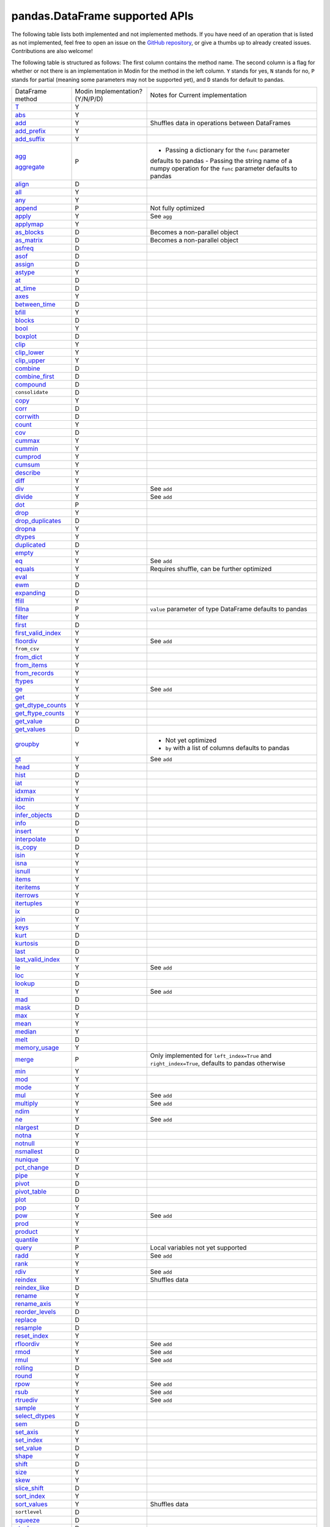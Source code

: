 pandas.DataFrame supported APIs
===============================

The following table lists both implemented and not implemented methods. If you have need
of an operation that is listed as not implemented, feel free to open an issue on the
`GitHub repository`_, or give a thumbs up to already created issues. Contributions are
also welcome!

The following table is structured as follows: The first column contains the method name.
The second column is a flag for whether or not there is an implementation in Modin for
the method in the left column. ``Y`` stands for yes, ``N`` stands for no, ``P`` stands
for partial (meaning some parameters may not be supported yet), and ``D`` stands for
default to pandas.

+---------------------------+---------------------------------+----------------------------------------------------+
| DataFrame method          | Modin Implementation? (Y/N/P/D) | Notes for Current implementation                   |
+---------------------------+---------------------------------+----------------------------------------------------+
| `T`_                      | Y                               |                                                    |
+---------------------------+---------------------------------+----------------------------------------------------+
| `abs`_                    | Y                               |                                                    |
+---------------------------+---------------------------------+----------------------------------------------------+
| `add`_                    | Y                               | Shuffles data in operations between DataFrames     |
+---------------------------+---------------------------------+----------------------------------------------------+
| `add_prefix`_             | Y                               |                                                    |
+---------------------------+---------------------------------+----------------------------------------------------+
| `add_suffix`_             | Y                               |                                                    |
+---------------------------+---------------------------------+----------------------------------------------------+
| `agg`_                    | P                               | - Passing a dictionary for the ``func`` parameter  |
|                           |                                 | defaults to pandas                                 |
|                           |                                 | - Passing the string name of a numpy operation for |
| `aggregate`_              |                                 | the ``func`` parameter defaults to pandas          |
+---------------------------+---------------------------------+----------------------------------------------------+
| `align`_                  | D                               |                                                    |
+---------------------------+---------------------------------+----------------------------------------------------+
| `all`_                    | Y                               |                                                    |
+---------------------------+---------------------------------+----------------------------------------------------+
| `any`_                    | Y                               |                                                    |
+---------------------------+---------------------------------+----------------------------------------------------+
| `append`_                 | P                               | Not fully optimized                                |
+---------------------------+---------------------------------+----------------------------------------------------+
| `apply`_                  | Y                               | See ``agg``                                        |
+---------------------------+---------------------------------+----------------------------------------------------+
| `applymap`_               | Y                               |                                                    |
+---------------------------+---------------------------------+----------------------------------------------------+
| `as_blocks`_              | D                               | Becomes a non-parallel object                      |
+---------------------------+---------------------------------+----------------------------------------------------+
| `as_matrix`_              | D                               | Becomes a non-parallel object                      |
+---------------------------+---------------------------------+----------------------------------------------------+
| `asfreq`_                 | D                               |                                                    |
+---------------------------+---------------------------------+----------------------------------------------------+
| `asof`_                   | D                               |                                                    |
+---------------------------+---------------------------------+----------------------------------------------------+
| `assign`_                 | D                               |                                                    |
+---------------------------+---------------------------------+----------------------------------------------------+
| `astype`_                 | Y                               |                                                    |
+---------------------------+---------------------------------+----------------------------------------------------+
| `at`_                     | D                               |                                                    |
+---------------------------+---------------------------------+----------------------------------------------------+
| `at_time`_                | D                               |                                                    |
+---------------------------+---------------------------------+----------------------------------------------------+
| `axes`_                   | Y                               |                                                    |
+---------------------------+---------------------------------+----------------------------------------------------+
| `between_time`_           | D                               |                                                    |
+---------------------------+---------------------------------+----------------------------------------------------+
| `bfill`_                  | Y                               |                                                    |
+---------------------------+---------------------------------+----------------------------------------------------+
| `blocks`_                 | D                               |                                                    |
+---------------------------+---------------------------------+----------------------------------------------------+
| `bool`_                   | Y                               |                                                    |
+---------------------------+---------------------------------+----------------------------------------------------+
| `boxplot`_                | D                               |                                                    |
+---------------------------+---------------------------------+----------------------------------------------------+
| `clip`_                   | Y                               |                                                    |
+---------------------------+---------------------------------+----------------------------------------------------+
| `clip_lower`_             | Y                               |                                                    |
+---------------------------+---------------------------------+----------------------------------------------------+
| `clip_upper`_             | Y                               |                                                    |
+---------------------------+---------------------------------+----------------------------------------------------+
| `combine`_                | D                               |                                                    |
+---------------------------+---------------------------------+----------------------------------------------------+
| `combine_first`_          | D                               |                                                    |
+---------------------------+---------------------------------+----------------------------------------------------+
| `compound`_               | D                               |                                                    |
+---------------------------+---------------------------------+----------------------------------------------------+
| ``consolidate``           | D                               |                                                    |
+---------------------------+---------------------------------+----------------------------------------------------+
| `copy`_                   | Y                               |                                                    |
+---------------------------+---------------------------------+----------------------------------------------------+
| `corr`_                   | D                               |                                                    |
+---------------------------+---------------------------------+----------------------------------------------------+
| `corrwith`_               | D                               |                                                    |
+---------------------------+---------------------------------+----------------------------------------------------+
| `count`_                  | Y                               |                                                    |
+---------------------------+---------------------------------+----------------------------------------------------+
| `cov`_                    | D                               |                                                    |
+---------------------------+---------------------------------+----------------------------------------------------+
| `cummax`_                 | Y                               |                                                    |
+---------------------------+---------------------------------+----------------------------------------------------+
| `cummin`_                 | Y                               |                                                    |
+---------------------------+---------------------------------+----------------------------------------------------+
| `cumprod`_                | Y                               |                                                    |
+---------------------------+---------------------------------+----------------------------------------------------+
| `cumsum`_                 | Y                               |                                                    |
+---------------------------+---------------------------------+----------------------------------------------------+
| `describe`_               | Y                               |                                                    |
+---------------------------+---------------------------------+----------------------------------------------------+
| `diff`_                   | Y                               |                                                    |
+---------------------------+---------------------------------+----------------------------------------------------+
| `div`_                    | Y                               | See ``add``                                        |
+---------------------------+---------------------------------+----------------------------------------------------+
| `divide`_                 | Y                               | See ``add``                                        |
+---------------------------+---------------------------------+----------------------------------------------------+
| `dot`_                    | P                               |                                                    |
+---------------------------+---------------------------------+----------------------------------------------------+
| `drop`_                   | Y                               |                                                    |
+---------------------------+---------------------------------+----------------------------------------------------+
| `drop_duplicates`_        | D                               |                                                    |
+---------------------------+---------------------------------+----------------------------------------------------+
| `dropna`_                 | Y                               |                                                    |
+---------------------------+---------------------------------+----------------------------------------------------+
| `dtypes`_                 | Y                               |                                                    |
+---------------------------+---------------------------------+----------------------------------------------------+
| `duplicated`_             | D                               |                                                    |
+---------------------------+---------------------------------+----------------------------------------------------+
| `empty`_                  | Y                               |                                                    |
+---------------------------+---------------------------------+----------------------------------------------------+
| `eq`_                     | Y                               | See ``add``                                        |
+---------------------------+---------------------------------+----------------------------------------------------+
| `equals`_                 | Y                               | Requires shuffle, can be further optimized         |
+---------------------------+---------------------------------+----------------------------------------------------+
| `eval`_                   | Y                               |                                                    |
+---------------------------+---------------------------------+----------------------------------------------------+
| `ewm`_                    | D                               |                                                    |
+---------------------------+---------------------------------+----------------------------------------------------+
| `expanding`_              | D                               |                                                    |
+---------------------------+---------------------------------+----------------------------------------------------+
| `ffill`_                  | Y                               |                                                    |
+---------------------------+---------------------------------+----------------------------------------------------+
| `fillna`_                 | P                               | ``value`` parameter of type DataFrame defaults to  |
|                           |                                 | pandas                                             |
+---------------------------+---------------------------------+----------------------------------------------------+
| `filter`_                 | Y                               |                                                    |
+---------------------------+---------------------------------+----------------------------------------------------+
| `first`_                  | D                               |                                                    |
+---------------------------+---------------------------------+----------------------------------------------------+
| `first_valid_index`_      | Y                               |                                                    |
+---------------------------+---------------------------------+----------------------------------------------------+
| `floordiv`_               | Y                               | See ``add``                                        |
+---------------------------+---------------------------------+----------------------------------------------------+
| ``from_csv``              | Y                               |                                                    |
+---------------------------+---------------------------------+----------------------------------------------------+
| `from_dict`_              | Y                               |                                                    |
+---------------------------+---------------------------------+----------------------------------------------------+
| `from_items`_             | Y                               |                                                    |
+---------------------------+---------------------------------+----------------------------------------------------+
| `from_records`_           | Y                               |                                                    |
+---------------------------+---------------------------------+----------------------------------------------------+
| `ftypes`_                 | Y                               |                                                    |
+---------------------------+---------------------------------+----------------------------------------------------+
| `ge`_                     | Y                               | See ``add``                                        |
+---------------------------+---------------------------------+----------------------------------------------------+
| `get`_                    | Y                               |                                                    |
+---------------------------+---------------------------------+----------------------------------------------------+
| `get_dtype_counts`_       | Y                               |                                                    |
+---------------------------+---------------------------------+----------------------------------------------------+
| `get_ftype_counts`_       | Y                               |                                                    |
+---------------------------+---------------------------------+----------------------------------------------------+
| `get_value`_              | D                               |                                                    |
+---------------------------+---------------------------------+----------------------------------------------------+
| `get_values`_             | D                               |                                                    |
+---------------------------+---------------------------------+----------------------------------------------------+
| `groupby`_                | Y                               | - Not yet optimized                                |
|                           |                                 | - ``by`` with a list of columns defaults to pandas |
+---------------------------+---------------------------------+----------------------------------------------------+
| `gt`_                     | Y                               | See ``add``                                        |
+---------------------------+---------------------------------+----------------------------------------------------+
| `head`_                   | Y                               |                                                    |
+---------------------------+---------------------------------+----------------------------------------------------+
| `hist`_                   | D                               |                                                    |
+---------------------------+---------------------------------+----------------------------------------------------+
| `iat`_                    | Y                               |                                                    |
+---------------------------+---------------------------------+----------------------------------------------------+
| `idxmax`_                 | Y                               |                                                    |
+---------------------------+---------------------------------+----------------------------------------------------+
| `idxmin`_                 | Y                               |                                                    |
+---------------------------+---------------------------------+----------------------------------------------------+
| `iloc`_                   | Y                               |                                                    |
+---------------------------+---------------------------------+----------------------------------------------------+
| `infer_objects`_          | D                               |                                                    |
+---------------------------+---------------------------------+----------------------------------------------------+
| `info`_                   | D                               |                                                    |
+---------------------------+---------------------------------+----------------------------------------------------+
| `insert`_                 | Y                               |                                                    |
+---------------------------+---------------------------------+----------------------------------------------------+
| `interpolate`_            | D                               |                                                    |
+---------------------------+---------------------------------+----------------------------------------------------+
| `is_copy`_                | D                               |                                                    |
+---------------------------+---------------------------------+----------------------------------------------------+
| `isin`_                   | Y                               |                                                    |
+---------------------------+---------------------------------+----------------------------------------------------+
| `isna`_                   | Y                               |                                                    |
+---------------------------+---------------------------------+----------------------------------------------------+
| `isnull`_                 | Y                               |                                                    |
+---------------------------+---------------------------------+----------------------------------------------------+
| `items`_                  | Y                               |                                                    |
+---------------------------+---------------------------------+----------------------------------------------------+
| `iteritems`_              | Y                               |                                                    |
+---------------------------+---------------------------------+----------------------------------------------------+
| `iterrows`_               | Y                               |                                                    |
+---------------------------+---------------------------------+----------------------------------------------------+
| `itertuples`_             | Y                               |                                                    |
+---------------------------+---------------------------------+----------------------------------------------------+
| `ix`_                     | D                               |                                                    |
+---------------------------+---------------------------------+----------------------------------------------------+
| `join`_                   | Y                               |                                                    |
+---------------------------+---------------------------------+----------------------------------------------------+
| `keys`_                   | Y                               |                                                    |
+---------------------------+---------------------------------+----------------------------------------------------+
| `kurt`_                   | D                               |                                                    |
+---------------------------+---------------------------------+----------------------------------------------------+
| `kurtosis`_               | D                               |                                                    |
+---------------------------+---------------------------------+----------------------------------------------------+
| `last`_                   | D                               |                                                    |
+---------------------------+---------------------------------+----------------------------------------------------+
| `last_valid_index`_       | Y                               |                                                    |
+---------------------------+---------------------------------+----------------------------------------------------+
| `le`_                     | Y                               | See ``add``                                        |
+---------------------------+---------------------------------+----------------------------------------------------+
| `loc`_                    | Y                               |                                                    |
+---------------------------+---------------------------------+----------------------------------------------------+
| `lookup`_                 | D                               |                                                    |
+---------------------------+---------------------------------+----------------------------------------------------+
| `lt`_                     | Y                               | See ``add``                                        |
+---------------------------+---------------------------------+----------------------------------------------------+
| `mad`_                    | D                               |                                                    |
+---------------------------+---------------------------------+----------------------------------------------------+
| `mask`_                   | D                               |                                                    |
+---------------------------+---------------------------------+----------------------------------------------------+
| `max`_                    | Y                               |                                                    |
+---------------------------+---------------------------------+----------------------------------------------------+
| `mean`_                   | Y                               |                                                    |
+---------------------------+---------------------------------+----------------------------------------------------+
| `median`_                 | Y                               |                                                    |
+---------------------------+---------------------------------+----------------------------------------------------+
| `melt`_                   | D                               |                                                    |
+---------------------------+---------------------------------+----------------------------------------------------+
| `memory_usage`_           | Y                               |                                                    |
+---------------------------+---------------------------------+----------------------------------------------------+
|                           |                                 | Only implemented for ``left_index=True`` and       |
| `merge`_                  | P                               | ``right_index=True``, defaults to pandas otherwise |
+---------------------------+---------------------------------+----------------------------------------------------+
| `min`_                    | Y                               |                                                    |
+---------------------------+---------------------------------+----------------------------------------------------+
| `mod`_                    | Y                               |                                                    |
+---------------------------+---------------------------------+----------------------------------------------------+
| `mode`_                   | Y                               |                                                    |
+---------------------------+---------------------------------+----------------------------------------------------+
| `mul`_                    | Y                               | See ``add``                                        |
+---------------------------+---------------------------------+----------------------------------------------------+
| `multiply`_               | Y                               | See ``add``                                        |
+---------------------------+---------------------------------+----------------------------------------------------+
| `ndim`_                   | Y                               |                                                    |
+---------------------------+---------------------------------+----------------------------------------------------+
| `ne`_                     | Y                               | See ``add``                                        |
+---------------------------+---------------------------------+----------------------------------------------------+
| `nlargest`_               | D                               |                                                    |
+---------------------------+---------------------------------+----------------------------------------------------+
| `notna`_                  | Y                               |                                                    |
+---------------------------+---------------------------------+----------------------------------------------------+
| `notnull`_                | Y                               |                                                    |
+---------------------------+---------------------------------+----------------------------------------------------+
| `nsmallest`_              | D                               |                                                    |
+---------------------------+---------------------------------+----------------------------------------------------+
| `nunique`_                | Y                               |                                                    |
+---------------------------+---------------------------------+----------------------------------------------------+
| `pct_change`_             | D                               |                                                    |
+---------------------------+---------------------------------+----------------------------------------------------+
| `pipe`_                   | Y                               |                                                    |
+---------------------------+---------------------------------+----------------------------------------------------+
| `pivot`_                  | D                               |                                                    |
+---------------------------+---------------------------------+----------------------------------------------------+
| `pivot_table`_            | D                               |                                                    |
+---------------------------+---------------------------------+----------------------------------------------------+
| `plot`_                   | D                               |                                                    |
+---------------------------+---------------------------------+----------------------------------------------------+
| `pop`_                    | Y                               |                                                    |
+---------------------------+---------------------------------+----------------------------------------------------+
| `pow`_                    | Y                               | See ``add``                                        |
+---------------------------+---------------------------------+----------------------------------------------------+
| `prod`_                   | Y                               |                                                    |
+---------------------------+---------------------------------+----------------------------------------------------+
| `product`_                | Y                               |                                                    |
+---------------------------+---------------------------------+----------------------------------------------------+
| `quantile`_               | Y                               |                                                    |
+---------------------------+---------------------------------+----------------------------------------------------+
| `query`_                  | P                               | Local variables not yet supported                  |
+---------------------------+---------------------------------+----------------------------------------------------+
| `radd`_                   | Y                               | See ``add``                                        |
+---------------------------+---------------------------------+----------------------------------------------------+
| `rank`_                   | Y                               |                                                    |
+---------------------------+---------------------------------+----------------------------------------------------+
| `rdiv`_                   | Y                               | See ``add``                                        |
+---------------------------+---------------------------------+----------------------------------------------------+
| `reindex`_                | Y                               | Shuffles data                                      |
+---------------------------+---------------------------------+----------------------------------------------------+
| `reindex_like`_           | D                               |                                                    |
+---------------------------+---------------------------------+----------------------------------------------------+
| `rename`_                 | Y                               |                                                    |
+---------------------------+---------------------------------+----------------------------------------------------+
| `rename_axis`_            | Y                               |                                                    |
+---------------------------+---------------------------------+----------------------------------------------------+
| `reorder_levels`_         | D                               |                                                    |
+---------------------------+---------------------------------+----------------------------------------------------+
| `replace`_                | D                               |                                                    |
+---------------------------+---------------------------------+----------------------------------------------------+
| `resample`_               | D                               |                                                    |
+---------------------------+---------------------------------+----------------------------------------------------+
| `reset_index`_            | Y                               |                                                    |
+---------------------------+---------------------------------+----------------------------------------------------+
| `rfloordiv`_              | Y                               | See ``add``                                        |
+---------------------------+---------------------------------+----------------------------------------------------+
| `rmod`_                   | Y                               | See ``add``                                        |
+---------------------------+---------------------------------+----------------------------------------------------+
| `rmul`_                   | Y                               | See ``add``                                        |
+---------------------------+---------------------------------+----------------------------------------------------+
| `rolling`_                | D                               |                                                    |
+---------------------------+---------------------------------+----------------------------------------------------+
| `round`_                  | Y                               |                                                    |
+---------------------------+---------------------------------+----------------------------------------------------+
| `rpow`_                   | Y                               | See ``add``                                        |
+---------------------------+---------------------------------+----------------------------------------------------+
| `rsub`_                   | Y                               | See ``add``                                        |
+---------------------------+---------------------------------+----------------------------------------------------+
| `rtruediv`_               | Y                               | See ``add``                                        |
+---------------------------+---------------------------------+----------------------------------------------------+
| `sample`_                 | Y                               |                                                    |
+---------------------------+---------------------------------+----------------------------------------------------+
| `select_dtypes`_          | Y                               |                                                    |
+---------------------------+---------------------------------+----------------------------------------------------+
| `sem`_                    | D                               |                                                    |
+---------------------------+---------------------------------+----------------------------------------------------+
| `set_axis`_               | Y                               |                                                    |
+---------------------------+---------------------------------+----------------------------------------------------+
| `set_index`_              | Y                               |                                                    |
+---------------------------+---------------------------------+----------------------------------------------------+
| `set_value`_              | D                               |                                                    |
+---------------------------+---------------------------------+----------------------------------------------------+
| `shape`_                  | Y                               |                                                    |
+---------------------------+---------------------------------+----------------------------------------------------+
| `shift`_                  | D                               |                                                    |
+---------------------------+---------------------------------+----------------------------------------------------+
| `size`_                   | Y                               |                                                    |
+---------------------------+---------------------------------+----------------------------------------------------+
| `skew`_                   | Y                               |                                                    |
+---------------------------+---------------------------------+----------------------------------------------------+
| `slice_shift`_            | D                               |                                                    |
+---------------------------+---------------------------------+----------------------------------------------------+
| `sort_index`_             | Y                               |                                                    |
+---------------------------+---------------------------------+----------------------------------------------------+
| `sort_values`_            | Y                               | Shuffles data                                      |
+---------------------------+---------------------------------+----------------------------------------------------+
| ``sortlevel``             | D                               |                                                    |
+---------------------------+---------------------------------+----------------------------------------------------+
| `squeeze`_                | D                               |                                                    |
+---------------------------+---------------------------------+----------------------------------------------------+
| `stack`_                  | D                               |                                                    |
+---------------------------+---------------------------------+----------------------------------------------------+
| `std`_                    | Y                               |                                                    |
+---------------------------+---------------------------------+----------------------------------------------------+
| `style`_                  | D                               |                                                    |
+---------------------------+---------------------------------+----------------------------------------------------+
| `sub`_                    | Y                               | See ``add``                                        |
+---------------------------+---------------------------------+----------------------------------------------------+
| `subtract`_               | Y                               | See ``add``                                        |
+---------------------------+---------------------------------+----------------------------------------------------+
| `sum`_                    | Y                               |                                                    |
+---------------------------+---------------------------------+----------------------------------------------------+
| `swapaxes`_               | D                               |                                                    |
+---------------------------+---------------------------------+----------------------------------------------------+
| `swaplevel`_              | D                               |                                                    |
+---------------------------+---------------------------------+----------------------------------------------------+
| `tail`_                   | Y                               |                                                    |
+---------------------------+---------------------------------+----------------------------------------------------+
| `take`_                   | D                               |                                                    |
+---------------------------+---------------------------------+----------------------------------------------------+
| `to_clipboard`_           | D                               |                                                    |
+---------------------------+---------------------------------+----------------------------------------------------+
| `to_csv`_                 | D                               |                                                    |
+---------------------------+---------------------------------+----------------------------------------------------+
| `to_dense`_               | D                               |                                                    |
+---------------------------+---------------------------------+----------------------------------------------------+
| `to_dict`_                | D                               |                                                    |
+---------------------------+---------------------------------+----------------------------------------------------+
| `to_excel`_               | D                               |                                                    |
+---------------------------+---------------------------------+----------------------------------------------------+
| `to_feather`_             | D                               |                                                    |
+---------------------------+---------------------------------+----------------------------------------------------+
| `to_gbq`_                 | D                               |                                                    |
+---------------------------+---------------------------------+----------------------------------------------------+
| `to_hdf`_                 | D                               |                                                    |
+---------------------------+---------------------------------+----------------------------------------------------+
| `to_html`_                | D                               |                                                    |
+---------------------------+---------------------------------+----------------------------------------------------+
| `to_json`_                | D                               |                                                    |
+---------------------------+---------------------------------+----------------------------------------------------+
| `to_latex`_               | D                               |                                                    |
+---------------------------+---------------------------------+----------------------------------------------------+
| `to_msgpack`_             | D                               |                                                    |
+---------------------------+---------------------------------+----------------------------------------------------+
| ``to_panel``              | D                               |                                                    |
+---------------------------+---------------------------------+----------------------------------------------------+
| `to_parquet`_             | D                               |                                                    |
+---------------------------+---------------------------------+----------------------------------------------------+
| `to_period`_              | D                               |                                                    |
+---------------------------+---------------------------------+----------------------------------------------------+
| `to_pickle`_              | D                               |                                                    |
+---------------------------+---------------------------------+----------------------------------------------------+
| `to_records`_             | D                               |                                                    |
+---------------------------+---------------------------------+----------------------------------------------------+
| `to_sparse`_              | D                               |                                                    |
+---------------------------+---------------------------------+----------------------------------------------------+
| `to_sql`_                 | Y                               |                                                    |
+---------------------------+---------------------------------+----------------------------------------------------+
| `to_stata`_               | D                               |                                                    |
+---------------------------+---------------------------------+----------------------------------------------------+
| `to_string`_              | D                               |                                                    |
+---------------------------+---------------------------------+----------------------------------------------------+
| `to_timestamp`_           | D                               |                                                    |
+---------------------------+---------------------------------+----------------------------------------------------+
| `to_xarray`_              | D                               |                                                    |
+---------------------------+---------------------------------+----------------------------------------------------+
| `transform`_              | Y                               |                                                    |
+---------------------------+---------------------------------+----------------------------------------------------+
| `transpose`_              | Y                               |                                                    |
+---------------------------+---------------------------------+----------------------------------------------------+
| `truediv`_                | Y                               | See ``add``                                        |
+---------------------------+---------------------------------+----------------------------------------------------+
| `truncate`_               | D                               |                                                    |
+---------------------------+---------------------------------+----------------------------------------------------+
| `tshift`_                 | D                               |                                                    |
+---------------------------+---------------------------------+----------------------------------------------------+
| `tz_convert`_             | D                               |                                                    |
+---------------------------+---------------------------------+----------------------------------------------------+
| `tz_localize`_            | D                               |                                                    |
+---------------------------+---------------------------------+----------------------------------------------------+
| `unstack`_                | D                               |                                                    |
+---------------------------+---------------------------------+----------------------------------------------------+
| `update`_                 | P                               | ``raise_conflict=True`` not yet supported          |
+---------------------------+---------------------------------+----------------------------------------------------+
| `values`_                 | Y                               |                                                    |
+---------------------------+---------------------------------+----------------------------------------------------+
| `var`_                    | Y                               |                                                    |
+---------------------------+---------------------------------+----------------------------------------------------+
| `where`_                  | Y                               |                                                    |
+---------------------------+---------------------------------+----------------------------------------------------+
| `xs`_                     | N                               | Deprecated in pandas                               |
+---------------------------+---------------------------------+----------------------------------------------------+

.. _`GitHub repository`: https://github.com/modin-project/modin/issues
.. _`T`: https://pandas.pydata.org/pandas-docs/stable/reference/pandas.DataFrame.T.html#pandas.DataFrame.T
.. _`abs`: https://pandas.pydata.org/pandas-docs/stable/reference/pandas.DataFrame.abs.html#pandas.DataFrame.abs
.. _`add`: https://pandas.pydata.org/pandas-docs/stable/reference/pandas.DataFrame.add.html#pandas.DataFrame.add
.. _`add_prefix`: https://pandas.pydata.org/pandas-docs/stable/reference/pandas.DataFrame.add_prefix.html#pandas.DataFrame.add_prefix
.. _`add_suffix`: https://pandas.pydata.org/pandas-docs/stable/reference/pandas.DataFrame.add_suffix.html#pandas.DataFrame.add_suffix
.. _`agg`: https://pandas.pydata.org/pandas-docs/stable/reference/pandas.DataFrame.agg.html#pandas.DataFrame.agg
.. _`aggregate`: https://pandas.pydata.org/pandas-docs/stable/reference/pandas.DataFrame.aggregate.html#pandas.DataFrame.aggregate
.. _`align`: https://pandas.pydata.org/pandas-docs/stable/reference/pandas.DataFrame.align.html#pandas.DataFrame.align
.. _`all`: https://pandas.pydata.org/pandas-docs/stable/reference/pandas.DataFrame.all.html#pandas.DataFrame.all
.. _`any`: https://pandas.pydata.org/pandas-docs/stable/reference/pandas.DataFrame.any.html#pandas.DataFrame.any
.. _`append`: https://pandas.pydata.org/pandas-docs/stable/reference/pandas.DataFrame.append.html#pandas.DataFrame.append
.. _`apply`: https://pandas.pydata.org/pandas-docs/stable/reference/pandas.DataFrame.apply.html#pandas.DataFrame.apply
.. _`applymap`: https://pandas.pydata.org/pandas-docs/stable/reference/pandas.DataFrame.applymap.html#pandas.DataFrame.applymap
.. _`as_blocks`: https://pandas.pydata.org/pandas-docs/stable/reference/pandas.DataFrame.as_blocks.html#pandas.DataFrame.as_blocks
.. _`as_matrix`: https://pandas.pydata.org/pandas-docs/stable/reference/pandas.DataFrame.as_matrix.html#pandas.DataFrame.as_matrix
.. _`asfreq`: https://pandas.pydata.org/pandas-docs/stable/reference/pandas.DataFrame.asfreq.html#pandas.DataFrame.asfreq
.. _`asof`: https://pandas.pydata.org/pandas-docs/stable/reference/pandas.DataFrame.asof.html#pandas.DataFrame.asof
.. _`assign`: https://pandas.pydata.org/pandas-docs/stable/reference/pandas.DataFrame.assign.html#pandas.DataFrame.assign
.. _`astype`: https://pandas.pydata.org/pandas-docs/stable/reference/pandas.DataFrame.astype.html#pandas.DataFrame.astype
.. _`at`: https://pandas.pydata.org/pandas-docs/stable/reference/pandas.DataFrame.at.html#pandas.DataFrame.at
.. _`at_time`: https://pandas.pydata.org/pandas-docs/stable/reference/pandas.DataFrame.at_time.html#pandas.DataFrame.at_time
.. _`axes`: https://pandas.pydata.org/pandas-docs/stable/reference/pandas.DataFrame.axes.html#pandas.DataFrame.axes
.. _`between_time`: https://pandas.pydata.org/pandas-docs/stable/reference/pandas.DataFrame.between_time.html#pandas.DataFrame.between_time
.. _`bfill`: https://pandas.pydata.org/pandas-docs/stable/reference/pandas.DataFrame.bfill.html#pandas.DataFrame.bfill
.. _`blocks`: https://pandas.pydata.org/pandas-docs/stable/reference/pandas.DataFrame.blocks.html#pandas.DataFrame.blocks
.. _`bool`: https://pandas.pydata.org/pandas-docs/stable/reference/pandas.DataFrame.bool.html#pandas.DataFrame.bool
.. _`boxplot`: https://pandas.pydata.org/pandas-docs/stable/reference/pandas.DataFrame.boxplot.html#pandas.DataFrame.boxplot
.. _`clip`: https://pandas.pydata.org/pandas-docs/stable/reference/pandas.DataFrame.clip.html#pandas.DataFrame.clip
.. _`clip_lower`: https://pandas.pydata.org/pandas-docs/stable/reference/pandas.DataFrame.clip_lower.html#pandas.DataFrame.clip_lower
.. _`clip_upper`: https://pandas.pydata.org/pandas-docs/stable/reference/pandas.DataFrame.clip_upper.html#pandas.DataFrame.clip_upper
.. _`combine`: https://pandas.pydata.org/pandas-docs/stable/reference/pandas.DataFrame.combine.html#pandas.DataFrame.combine
.. _`combine_first`: https://pandas.pydata.org/pandas-docs/stable/reference/pandas.DataFrame.combine_first.html#pandas.DataFrame.combine_first
.. _`compound`: https://pandas.pydata.org/pandas-docs/stable/reference/pandas.DataFrame.compound.html#pandas.DataFrame.compound
.. _`copy`: https://pandas.pydata.org/pandas-docs/stable/reference/pandas.DataFrame.copy.html#pandas.DataFrame.copy
.. _`corr`: https://pandas.pydata.org/pandas-docs/stable/reference/pandas.DataFrame.corr.html#pandas.DataFrame.corr
.. _`corrwith`: https://pandas.pydata.org/pandas-docs/stable/reference/pandas.DataFrame.corrwith.html#pandas.DataFrame.corrwith
.. _`count`: https://pandas.pydata.org/pandas-docs/stable/reference/pandas.DataFrame.count.html#pandas.DataFrame.count
.. _`cov`: https://pandas.pydata.org/pandas-docs/stable/reference/pandas.DataFrame.cov.html#pandas.DataFrame.cov
.. _`cummax`: https://pandas.pydata.org/pandas-docs/stable/reference/pandas.DataFrame.cummax.html#pandas.DataFrame.cummax
.. _`cummin`: https://pandas.pydata.org/pandas-docs/stable/reference/pandas.DataFrame.cummin.html#pandas.DataFrame.cummin
.. _`cumprod`: https://pandas.pydata.org/pandas-docs/stable/reference/pandas.DataFrame.cumprod.html#pandas.DataFrame.cumprod
.. _`cumsum`: https://pandas.pydata.org/pandas-docs/stable/reference/pandas.DataFrame.cumsum.html#pandas.DataFrame.cumsum
.. _`describe`: https://pandas.pydata.org/pandas-docs/stable/reference/pandas.DataFrame.describe.html#pandas.DataFrame.describe
.. _`diff`: https://pandas.pydata.org/pandas-docs/stable/reference/pandas.DataFrame.diff.html#pandas.DataFrame.diff
.. _`div`: https://pandas.pydata.org/pandas-docs/stable/reference/pandas.DataFrame.div.html#pandas.DataFrame.div
.. _`divide`: https://pandas.pydata.org/pandas-docs/stable/reference/pandas.DataFrame.divide.html#pandas.DataFrame.divide
.. _`dot`: https://pandas.pydata.org/pandas-docs/stable/reference/pandas.DataFrame.dot.html#pandas.DataFrame.dot
.. _`drop`: https://pandas.pydata.org/pandas-docs/stable/reference/pandas.DataFrame.drop.html#pandas.DataFrame.drop
.. _`drop_duplicates`: https://pandas.pydata.org/pandas-docs/stable/reference/pandas.DataFrame.drop_duplicates.html#pandas.DataFrame.drop_duplicates
.. _`dropna`: https://pandas.pydata.org/pandas-docs/stable/reference/pandas.DataFrame.dropna.html#pandas.DataFrame.dropna
.. _`dtypes`: https://pandas.pydata.org/pandas-docs/stable/reference/pandas.DataFrame.dtypes.html#pandas.DataFrame.dtypes
.. _`duplicated`: https://pandas.pydata.org/pandas-docs/stable/reference/pandas.DataFrame.duplicated.html#pandas.DataFrame.duplicated
.. _`empty`: https://pandas.pydata.org/pandas-docs/stable/reference/pandas.DataFrame.empty.html#pandas.DataFrame.empty
.. _`eq`: https://pandas.pydata.org/pandas-docs/stable/reference/pandas.DataFrame.eq.html#pandas.DataFrame.eq
.. _`equals`: https://pandas.pydata.org/pandas-docs/stable/reference/pandas.DataFrame.equals.html#pandas.DataFrame.equals
.. _`eval`: https://pandas.pydata.org/pandas-docs/stable/reference/pandas.DataFrame.eval.html#pandas.DataFrame.eval
.. _`ewm`: https://pandas.pydata.org/pandas-docs/stable/reference/pandas.DataFrame.ewm.html#pandas.DataFrame.ewm
.. _`expanding`: https://pandas.pydata.org/pandas-docs/stable/reference/pandas.DataFrame.expanding.html#pandas.DataFrame.expanding
.. _`ffill`: https://pandas.pydata.org/pandas-docs/stable/reference/pandas.DataFrame.ffill.html#pandas.DataFrame.ffill
.. _`fillna`: https://pandas.pydata.org/pandas-docs/stable/reference/pandas.DataFrame.fillna.html#pandas.DataFrame.fillna
.. _`filter`: https://pandas.pydata.org/pandas-docs/stable/reference/pandas.DataFrame.filter.html#pandas.DataFrame.filter
.. _`first`: https://pandas.pydata.org/pandas-docs/stable/reference/pandas.DataFrame.first.html#pandas.DataFrame.first
.. _`first_valid_index`: https://pandas.pydata.org/pandas-docs/stable/reference/pandas.DataFrame.first_valid_index.html#pandas.DataFrame.first_valid_index
.. _`floordiv`: https://pandas.pydata.org/pandas-docs/stable/reference/pandas.DataFrame.floordiv.html#pandas.DataFrame.floordiv
.. _`from_dict`: https://pandas.pydata.org/pandas-docs/stable/reference/pandas.DataFrame.from_dict.html#pandas.DataFrame.from_dict
.. _`from_items`: https://pandas.pydata.org/pandas-docs/stable/reference/pandas.DataFrame.from_items.html#pandas.DataFrame.from_items
.. _`from_records`: https://pandas.pydata.org/pandas-docs/stable/reference/pandas.DataFrame.from_records.html#pandas.DataFrame.from_records
.. _`ftypes`: https://pandas.pydata.org/pandas-docs/stable/reference/pandas.DataFrame.ftypes.html#pandas.DataFrame.ftypes
.. _`ge`: https://pandas.pydata.org/pandas-docs/stable/reference/pandas.DataFrame.ge.html#pandas.DataFrame.ge
.. _`get`: https://pandas.pydata.org/pandas-docs/stable/reference/pandas.DataFrame.get.html#pandas.DataFrame.get
.. _`get_dtype_counts`: https://pandas.pydata.org/pandas-docs/stable/reference/pandas.DataFrame.get_dtype_counts.html#pandas.DataFrame.get_dtype_counts
.. _`get_ftype_counts`: https://pandas.pydata.org/pandas-docs/stable/reference/pandas.DataFrame.get_ftype_counts.html#pandas.DataFrame.get_ftype_counts
.. _`get_value`: https://pandas.pydata.org/pandas-docs/stable/reference/pandas.DataFrame.get_value.html#pandas.DataFrame.get_value
.. _`get_values`: https://pandas.pydata.org/pandas-docs/stable/reference/pandas.DataFrame.get_values.html#pandas.DataFrame.get_values
.. _`groupby`: https://pandas.pydata.org/pandas-docs/stable/reference/pandas.DataFrame.groupby.html#pandas.DataFrame.groupby
.. _`gt`: https://pandas.pydata.org/pandas-docs/stable/reference/pandas.DataFrame.gt.html#pandas.DataFrame.gt
.. _`head`: https://pandas.pydata.org/pandas-docs/stable/reference/pandas.DataFrame.head.html#pandas.DataFrame.head
.. _`hist`: https://pandas.pydata.org/pandas-docs/stable/reference/pandas.DataFrame.hist.html#pandas.DataFrame.hist
.. _`iat`: https://pandas.pydata.org/pandas-docs/stable/reference/pandas.DataFrame.iat.html#pandas.DataFrame.iat
.. _`idxmax`: https://pandas.pydata.org/pandas-docs/stable/reference/pandas.DataFrame.idxmax.html#pandas.DataFrame.idxmax
.. _`idxmin`: https://pandas.pydata.org/pandas-docs/stable/reference/pandas.DataFrame.idxmin.html#pandas.DataFrame.idxmin
.. _`iloc`: https://pandas.pydata.org/pandas-docs/stable/reference/pandas.DataFrame.iloc.html#pandas.DataFrame.iloc
.. _`infer_objects`: https://pandas.pydata.org/pandas-docs/stable/reference/pandas.DataFrame.infer_objects.html#pandas.DataFrame.infer_objects
.. _`info`: https://pandas.pydata.org/pandas-docs/stable/reference/pandas.DataFrame.info.html#pandas.DataFrame.info
.. _`insert`: https://pandas.pydata.org/pandas-docs/stable/reference/pandas.DataFrame.insert.html#pandas.DataFrame.insert
.. _`interpolate`: https://pandas.pydata.org/pandas-docs/stable/reference/pandas.DataFrame.interpolate.html#pandas.DataFrame.interpolate
.. _`is_copy`: https://pandas.pydata.org/pandas-docs/stable/reference/pandas.DataFrame.is_copy.html#pandas.DataFrame.is_copy
.. _`isin`: https://pandas.pydata.org/pandas-docs/stable/reference/pandas.DataFrame.isin.html#pandas.DataFrame.isin
.. _`isna`: https://pandas.pydata.org/pandas-docs/stable/reference/pandas.DataFrame.isna.html#pandas.DataFrame.isna
.. _`isnull`: https://pandas.pydata.org/pandas-docs/stable/reference/pandas.DataFrame.isnull.html#pandas.DataFrame.isnull
.. _`items`: https://pandas.pydata.org/pandas-docs/stable/reference/pandas.DataFrame.items.html#pandas.DataFrame.items
.. _`iteritems`: https://pandas.pydata.org/pandas-docs/stable/reference/pandas.DataFrame.iteritems.html#pandas.DataFrame.iteritems
.. _`iterrows`: https://pandas.pydata.org/pandas-docs/stable/reference/pandas.DataFrame.iterrows.html#pandas.DataFrame.iterrows
.. _`itertuples`: https://pandas.pydata.org/pandas-docs/stable/reference/pandas.DataFrame.itertuples.html#pandas.DataFrame.itertuples
.. _`ix`: https://pandas.pydata.org/pandas-docs/stable/reference/pandas.DataFrame.ix.html#pandas.DataFrame.ix
.. _`join`: https://pandas.pydata.org/pandas-docs/stable/reference/pandas.DataFrame.join.html#pandas.DataFrame.join
.. _`keys`: https://pandas.pydata.org/pandas-docs/stable/reference/pandas.DataFrame.keys.html#pandas.DataFrame.keys
.. _`kurt`: https://pandas.pydata.org/pandas-docs/stable/reference/pandas.DataFrame.kurt.html#pandas.DataFrame.kurt
.. _`kurtosis`: https://pandas.pydata.org/pandas-docs/stable/reference/pandas.DataFrame.kurtosis.html#pandas.DataFrame.kurtosis
.. _`last`: https://pandas.pydata.org/pandas-docs/stable/reference/pandas.DataFrame.last.html#pandas.DataFrame.last
.. _`last_valid_index`: https://pandas.pydata.org/pandas-docs/stable/reference/pandas.DataFrame.last_valid_index.html#pandas.DataFrame.last_valid_index
.. _`le`: https://pandas.pydata.org/pandas-docs/stable/reference/pandas.DataFrame.le.html#pandas.DataFrame.le
.. _`loc`: https://pandas.pydata.org/pandas-docs/stable/reference/pandas.DataFrame.loc.html#pandas.DataFrame.loc
.. _`lookup`: https://pandas.pydata.org/pandas-docs/stable/reference/pandas.DataFrame.lookup.html#pandas.DataFrame.lookup
.. _`lt`: https://pandas.pydata.org/pandas-docs/stable/reference/pandas.DataFrame.lt.html#pandas.DataFrame.lt
.. _`mad`: https://pandas.pydata.org/pandas-docs/stable/reference/pandas.DataFrame.mad.html#pandas.DataFrame.mad
.. _`mask`: https://pandas.pydata.org/pandas-docs/stable/reference/pandas.DataFrame.mask.html#pandas.DataFrame.mask
.. _`max`: https://pandas.pydata.org/pandas-docs/stable/reference/pandas.DataFrame.max.html#pandas.DataFrame.max
.. _`mean`: https://pandas.pydata.org/pandas-docs/stable/reference/pandas.DataFrame.mean.html#pandas.DataFrame.mean
.. _`median`: https://pandas.pydata.org/pandas-docs/stable/reference/pandas.DataFrame.median.html#pandas.DataFrame.median
.. _`melt`: https://pandas.pydata.org/pandas-docs/stable/reference/pandas.DataFrame.melt.html#pandas.DataFrame.melt
.. _`memory_usage`: https://pandas.pydata.org/pandas-docs/stable/reference/pandas.DataFrame.memory_usage.html#pandas.DataFrame.memory_usage
.. _`merge`: https://pandas.pydata.org/pandas-docs/stable/reference/pandas.DataFrame.merge.html#pandas.DataFrame.merge
.. _`min`: https://pandas.pydata.org/pandas-docs/stable/reference/pandas.DataFrame.min.html#pandas.DataFrame.min
.. _`mod`: https://pandas.pydata.org/pandas-docs/stable/reference/pandas.DataFrame.mod.html#pandas.DataFrame.mod
.. _`mode`: https://pandas.pydata.org/pandas-docs/stable/reference/pandas.DataFrame.mode.html#pandas.DataFrame.mode
.. _`mul`: https://pandas.pydata.org/pandas-docs/stable/reference/pandas.DataFrame.mul.html#pandas.DataFrame.mul
.. _`multiply`: https://pandas.pydata.org/pandas-docs/stable/reference/pandas.DataFrame.multiply.html#pandas.DataFrame.multiply
.. _`ndim`: https://pandas.pydata.org/pandas-docs/stable/reference/pandas.DataFrame.ndim.html#pandas.DataFrame.ndim
.. _`ne`: https://pandas.pydata.org/pandas-docs/stable/reference/pandas.DataFrame.ne.html#pandas.DataFrame.ne
.. _`nlargest`: https://pandas.pydata.org/pandas-docs/stable/reference/pandas.DataFrame.nlargest.html#pandas.DataFrame.nlargest
.. _`notna`: https://pandas.pydata.org/pandas-docs/stable/reference/pandas.DataFrame.notna.html#pandas.DataFrame.notna
.. _`notnull`: https://pandas.pydata.org/pandas-docs/stable/reference/pandas.DataFrame.notnull.html#pandas.DataFrame.notnull
.. _`nsmallest`: https://pandas.pydata.org/pandas-docs/stable/reference/pandas.DataFrame.nsmallest.html#pandas.DataFrame.nsmallest
.. _`nunique`: https://pandas.pydata.org/pandas-docs/stable/reference/pandas.DataFrame.nunique.html#pandas.DataFrame.nunique
.. _`pct_change`: https://pandas.pydata.org/pandas-docs/stable/reference/pandas.DataFrame.pct_change.html#pandas.DataFrame.pct_change
.. _`pipe`: https://pandas.pydata.org/pandas-docs/stable/reference/pandas.DataFrame.pipe.html#pandas.DataFrame.pipe
.. _`pivot`: https://pandas.pydata.org/pandas-docs/stable/reference/pandas.DataFrame.pivot.html#pandas.DataFrame.pivot
.. _`pivot_table`: https://pandas.pydata.org/pandas-docs/stable/reference/pandas.DataFrame.pivot_table.html#pandas.DataFrame.pivot_table
.. _`plot`: https://pandas.pydata.org/pandas-docs/stable/reference/pandas.DataFrame.plot.html#pandas.DataFrame.plot
.. _`pop`: https://pandas.pydata.org/pandas-docs/stable/reference/pandas.DataFrame.pop.html#pandas.DataFrame.pop
.. _`pow`: https://pandas.pydata.org/pandas-docs/stable/reference/pandas.DataFrame.pow.html#pandas.DataFrame.pow
.. _`prod`: https://pandas.pydata.org/pandas-docs/stable/reference/pandas.DataFrame.prod.html#pandas.DataFrame.prod
.. _`product`: https://pandas.pydata.org/pandas-docs/stable/reference/pandas.DataFrame.product.html#pandas.DataFrame.product
.. _`quantile`: https://pandas.pydata.org/pandas-docs/stable/reference/pandas.DataFrame.quantile.html#pandas.DataFrame.quantile
.. _`query`: https://pandas.pydata.org/pandas-docs/stable/reference/pandas.DataFrame.query.html#pandas.DataFrame.query
.. _`radd`: https://pandas.pydata.org/pandas-docs/stable/reference/pandas.DataFrame.radd.html#pandas.DataFrame.radd
.. _`rank`: https://pandas.pydata.org/pandas-docs/stable/reference/pandas.DataFrame.rank.html#pandas.DataFrame.rank
.. _`rdiv`: https://pandas.pydata.org/pandas-docs/stable/reference/pandas.DataFrame.rdiv.html#pandas.DataFrame.rdiv
.. _`reindex`: https://pandas.pydata.org/pandas-docs/stable/reference/pandas.DataFrame.reindex.html#pandas.DataFrame.reindex
.. _`reindex_like`: https://pandas.pydata.org/pandas-docs/stable/reference/pandas.DataFrame.reindex_like.html#pandas.DataFrame.reindex_like
.. _`rename`: https://pandas.pydata.org/pandas-docs/stable/reference/pandas.DataFrame.rename.html#pandas.DataFrame.rename
.. _`rename_axis`: https://pandas.pydata.org/pandas-docs/stable/reference/pandas.DataFrame.rename_axis.html#pandas.DataFrame.rename_axis
.. _`reorder_levels`: https://pandas.pydata.org/pandas-docs/stable/reference/pandas.DataFrame.reorder_levels.html#pandas.DataFrame.reorder_levels
.. _`replace`: https://pandas.pydata.org/pandas-docs/stable/reference/pandas.DataFrame.replace.html#pandas.DataFrame.replace
.. _`resample`: https://pandas.pydata.org/pandas-docs/stable/reference/pandas.DataFrame.resample.html#pandas.DataFrame.resample
.. _`reset_index`: https://pandas.pydata.org/pandas-docs/stable/reference/pandas.DataFrame.reset_index.html#pandas.DataFrame.reset_index
.. _`rfloordiv`: https://pandas.pydata.org/pandas-docs/stable/reference/pandas.DataFrame.rfloordiv.html#pandas.DataFrame.rfloordiv
.. _`rmod`: https://pandas.pydata.org/pandas-docs/stable/reference/pandas.DataFrame.rmod.html#pandas.DataFrame.rmod
.. _`rmul`: https://pandas.pydata.org/pandas-docs/stable/reference/pandas.DataFrame.rmul.html#pandas.DataFrame.rmul
.. _`rolling`: https://pandas.pydata.org/pandas-docs/stable/reference/pandas.DataFrame.rolling.html#pandas.DataFrame.rolling
.. _`round`: https://pandas.pydata.org/pandas-docs/stable/reference/pandas.DataFrame.round.html#pandas.DataFrame.round
.. _`rpow`: https://pandas.pydata.org/pandas-docs/stable/reference/pandas.DataFrame.rpow.html#pandas.DataFrame.rpow
.. _`rsub`: https://pandas.pydata.org/pandas-docs/stable/reference/pandas.DataFrame.rsub.html#pandas.DataFrame.rsub
.. _`rtruediv`: https://pandas.pydata.org/pandas-docs/stable/reference/pandas.DataFrame.rtruediv.html#pandas.DataFrame.rtruediv
.. _`sample`: https://pandas.pydata.org/pandas-docs/stable/reference/pandas.DataFrame.sample.html#pandas.DataFrame.sample
.. _`select_dtypes`: https://pandas.pydata.org/pandas-docs/stable/reference/pandas.DataFrame.select_dtypes.html#pandas.DataFrame.select_dtypes
.. _`sem`: https://pandas.pydata.org/pandas-docs/stable/reference/pandas.DataFrame.sem.html#pandas.DataFrame.sem
.. _`set_axis`: https://pandas.pydata.org/pandas-docs/stable/reference/pandas.DataFrame.set_axis.html#pandas.DataFrame.set_axis
.. _`set_index`: https://pandas.pydata.org/pandas-docs/stable/reference/pandas.DataFrame.set_index.html#pandas.DataFrame.set_index
.. _`set_value`: https://pandas.pydata.org/pandas-docs/stable/reference/pandas.DataFrame.set_value.html#pandas.DataFrame.set_value
.. _`shape`: https://pandas.pydata.org/pandas-docs/stable/reference/pandas.DataFrame.shape.html#pandas.DataFrame.shape
.. _`shift`: https://pandas.pydata.org/pandas-docs/stable/reference/pandas.DataFrame.shift.html#pandas.DataFrame.shift
.. _`size`: https://pandas.pydata.org/pandas-docs/stable/reference/pandas.DataFrame.size.html#pandas.DataFrame.size
.. _`skew`: https://pandas.pydata.org/pandas-docs/stable/reference/pandas.DataFrame.skew.html#pandas.DataFrame.skew
.. _`slice_shift`: https://pandas.pydata.org/pandas-docs/stable/reference/pandas.DataFrame.slice_shift.html#pandas.DataFrame.slice_shift
.. _`sort_index`: https://pandas.pydata.org/pandas-docs/stable/reference/pandas.DataFrame.sort_index.html#pandas.DataFrame.sort_index
.. _`sort_values`: https://pandas.pydata.org/pandas-docs/stable/reference/pandas.DataFrame.sort_values.html#pandas.DataFrame.sort_values
.. _`squeeze`: https://pandas.pydata.org/pandas-docs/stable/reference/pandas.DataFrame.squeeze.html#pandas.DataFrame.squeeze
.. _`stack`: https://pandas.pydata.org/pandas-docs/stable/reference/pandas.DataFrame.stack.html#pandas.DataFrame.stack
.. _`std`: https://pandas.pydata.org/pandas-docs/stable/reference/pandas.DataFrame.std.html#pandas.DataFrame.std
.. _`style`: https://pandas.pydata.org/pandas-docs/stable/reference/pandas.DataFrame.style.html#pandas.DataFrame.style
.. _`sub`: https://pandas.pydata.org/pandas-docs/stable/reference/pandas.DataFrame.sub.html#pandas.DataFrame.sub
.. _`subtract`: https://pandas.pydata.org/pandas-docs/stable/reference/pandas.DataFrame.subtract.html#pandas.DataFrame.subtract
.. _`sum`: https://pandas.pydata.org/pandas-docs/stable/reference/pandas.DataFrame.sum.html#pandas.DataFrame.sum
.. _`swapaxes`: https://pandas.pydata.org/pandas-docs/stable/reference/pandas.DataFrame.swapaxes.html#pandas.DataFrame.swapaxes
.. _`swaplevel`: https://pandas.pydata.org/pandas-docs/stable/reference/pandas.DataFrame.swaplevel.html#pandas.DataFrame.swaplevel
.. _`tail`: https://pandas.pydata.org/pandas-docs/stable/reference/pandas.DataFrame.tail.html#pandas.DataFrame.tail
.. _`take`: https://pandas.pydata.org/pandas-docs/stable/reference/pandas.DataFrame.take.html#pandas.DataFrame.take
.. _`to_clipboard`: https://pandas.pydata.org/pandas-docs/stable/reference/pandas.DataFrame.to_clipboard.html#pandas.DataFrame.to_clipboard
.. _`to_csv`: https://pandas.pydata.org/pandas-docs/stable/reference/pandas.DataFrame.to_csv.html#pandas.DataFrame.to_csv
.. _`to_dense`: https://pandas.pydata.org/pandas-docs/stable/reference/pandas.DataFrame.to_dense.html#pandas.DataFrame.to_dense
.. _`to_dict`: https://pandas.pydata.org/pandas-docs/stable/reference/pandas.DataFrame.to_dict.html#pandas.DataFrame.to_dict
.. _`to_excel`: https://pandas.pydata.org/pandas-docs/stable/reference/pandas.DataFrame.to_excel.html#pandas.DataFrame.to_excel
.. _`to_feather`: https://pandas.pydata.org/pandas-docs/stable/reference/pandas.DataFrame.to_feather.html#pandas.DataFrame.to_feather
.. _`to_gbq`: https://pandas.pydata.org/pandas-docs/stable/reference/pandas.DataFrame.to_gbq.html#pandas.DataFrame.to_gbq
.. _`to_hdf`: https://pandas.pydata.org/pandas-docs/stable/reference/pandas.DataFrame.to_hdf.html#pandas.DataFrame.to_hdf
.. _`to_html`: https://pandas.pydata.org/pandas-docs/stable/reference/pandas.DataFrame.to_html.html#pandas.DataFrame.to_html
.. _`to_json`: https://pandas.pydata.org/pandas-docs/stable/reference/pandas.DataFrame.to_json.html#pandas.DataFrame.to_json
.. _`to_latex`: https://pandas.pydata.org/pandas-docs/stable/reference/pandas.DataFrame.to_latex.html#pandas.DataFrame.to_latex
.. _`to_msgpack`: https://pandas.pydata.org/pandas-docs/stable/reference/pandas.DataFrame.to_msgpack.html#pandas.DataFrame.to_msgpack
.. _`to_parquet`: https://pandas.pydata.org/pandas-docs/stable/reference/pandas.DataFrame.to_parquet.html#pandas.DataFrame.to_parquet
.. _`to_period`: https://pandas.pydata.org/pandas-docs/stable/reference/pandas.DataFrame.to_period.html#pandas.DataFrame.to_period
.. _`to_pickle`: https://pandas.pydata.org/pandas-docs/stable/reference/pandas.DataFrame.to_pickle.html#pandas.DataFrame.to_pickle
.. _`to_records`: https://pandas.pydata.org/pandas-docs/stable/reference/pandas.DataFrame.to_records.html#pandas.DataFrame.to_records
.. _`to_sparse`: https://pandas.pydata.org/pandas-docs/stable/reference/pandas.DataFrame.to_sparse.html#pandas.DataFrame.to_sparse
.. _`to_sql`: https://pandas.pydata.org/pandas-docs/stable/reference/pandas.DataFrame.to_sql.html#pandas.DataFrame.to_sql
.. _`to_stata`: https://pandas.pydata.org/pandas-docs/stable/reference/pandas.DataFrame.to_stata.html#pandas.DataFrame.to_stata
.. _`to_string`: https://pandas.pydata.org/pandas-docs/stable/reference/pandas.DataFrame.to_string.html#pandas.DataFrame.to_string
.. _`to_timestamp`: https://pandas.pydata.org/pandas-docs/stable/reference/pandas.DataFrame.to_timestamp.html#pandas.DataFrame.to_timestamp
.. _`to_xarray`: https://pandas.pydata.org/pandas-docs/stable/reference/pandas.DataFrame.to_xarray.html#pandas.DataFrame.to_xarray
.. _`transform`: https://pandas.pydata.org/pandas-docs/stable/reference/pandas.DataFrame.transform.html#pandas.DataFrame.transform
.. _`transpose`: https://pandas.pydata.org/pandas-docs/stable/reference/pandas.DataFrame.transpose.html#pandas.DataFrame.transpose
.. _`truediv`: https://pandas.pydata.org/pandas-docs/stable/reference/pandas.DataFrame.truediv.html#pandas.DataFrame.truediv
.. _`truncate`: https://pandas.pydata.org/pandas-docs/stable/reference/pandas.DataFrame.truncate.html#pandas.DataFrame.truncate
.. _`tshift`: https://pandas.pydata.org/pandas-docs/stable/reference/pandas.DataFrame.tshift.html#pandas.DataFrame.tshift
.. _`tz_convert`: https://pandas.pydata.org/pandas-docs/stable/reference/pandas.DataFrame.tz_convert.html#pandas.DataFrame.tz_convert
.. _`tz_localize`: https://pandas.pydata.org/pandas-docs/stable/reference/pandas.DataFrame.tz_localize.html#pandas.DataFrame.tz_localize
.. _`unstack`: https://pandas.pydata.org/pandas-docs/stable/reference/pandas.DataFrame.unstack.html#pandas.DataFrame.unstack
.. _`update`: https://pandas.pydata.org/pandas-docs/stable/reference/pandas.DataFrame.update.html#pandas.DataFrame.update
.. _`values`: https://pandas.pydata.org/pandas-docs/stable/reference/pandas.DataFrame.values.html#pandas.DataFrame.values
.. _`var`: https://pandas.pydata.org/pandas-docs/stable/reference/pandas.DataFrame.var.html#pandas.DataFrame.var
.. _`where`: https://pandas.pydata.org/pandas-docs/stable/reference/pandas.DataFrame.where.html#pandas.DataFrame.where
.. _`xs`: https://pandas.pydata.org/pandas-docs/stable/reference/pandas.DataFrame.xs.html#pandas.DataFrame.xs
